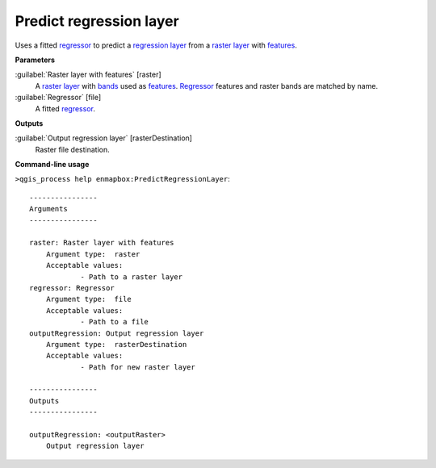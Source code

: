 .. _Predict regression layer:

Predict regression layer
========================

Uses a fitted `regressor <https://enmap-box.readthedocs.io/en/latest/general/glossary.html#term-regressor>`_ to predict a `regression layer <https://enmap-box.readthedocs.io/en/latest/general/glossary.html#term-regression-layer>`_ from a `raster layer <https://enmap-box.readthedocs.io/en/latest/general/glossary.html#term-raster-layer>`_ with `features <https://enmap-box.readthedocs.io/en/latest/general/glossary.html#term-feature>`_.

**Parameters**


:guilabel:`Raster layer with features` [raster]
    A `raster layer <https://enmap-box.readthedocs.io/en/latest/general/glossary.html#term-raster-layer>`_ with `bands <https://enmap-box.readthedocs.io/en/latest/general/glossary.html#term-band>`_ used as `features <https://enmap-box.readthedocs.io/en/latest/general/glossary.html#term-feature>`_. `Regressor <https://enmap-box.readthedocs.io/en/latest/general/glossary.html#term-regressor>`_ features and raster bands are matched by name.


:guilabel:`Regressor` [file]
    A fitted `regressor <https://enmap-box.readthedocs.io/en/latest/general/glossary.html#term-regressor>`_.

**Outputs**


:guilabel:`Output regression layer` [rasterDestination]
    Raster file destination.

**Command-line usage**

``>qgis_process help enmapbox:PredictRegressionLayer``::

    ----------------
    Arguments
    ----------------
    
    raster: Raster layer with features
    	Argument type:	raster
    	Acceptable values:
    		- Path to a raster layer
    regressor: Regressor
    	Argument type:	file
    	Acceptable values:
    		- Path to a file
    outputRegression: Output regression layer
    	Argument type:	rasterDestination
    	Acceptable values:
    		- Path for new raster layer
    
    ----------------
    Outputs
    ----------------
    
    outputRegression: <outputRaster>
    	Output regression layer
    
    